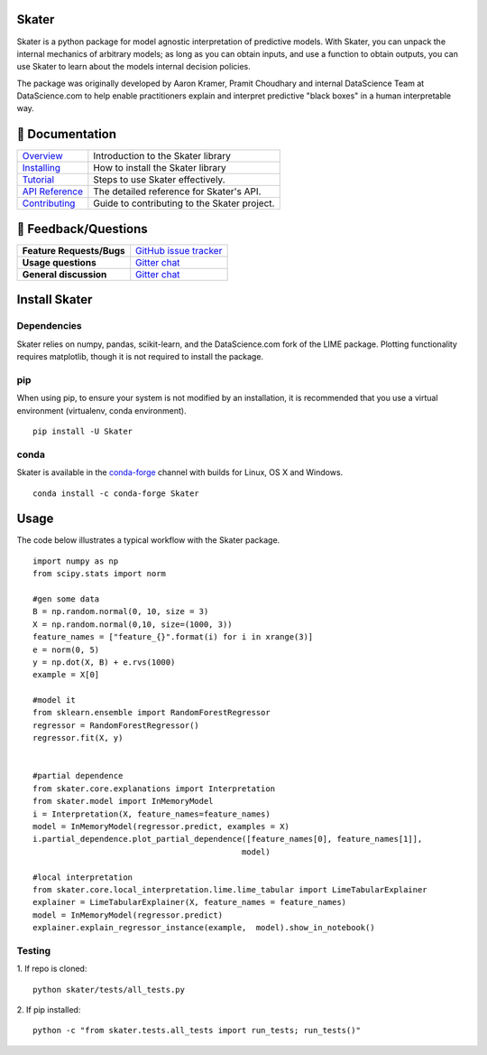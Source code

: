 .. raw:: html

    <div align="center">
    <a href="https://www.datascience.com">
    <img src ="https://cdn2.hubspot.net/hubfs/532045/Logos/DS_Skater%2BDataScience_Colored.svg" height="300" width="400"/>
    </a>
    </div>

Skater
===========
Skater is a python package for model agnostic interpretation of predictive models.
With Skater, you can unpack the internal mechanics of arbitrary models; as long
as you can obtain inputs, and use a function to obtain outputs, you can use
Skater to learn about the models internal decision policies.


The package was originally developed by Aaron Kramer, Pramit Choudhary and internal DataScience Team at DataScience.com
to help enable practitioners explain and interpret predictive "black boxes" in a human interpretable way.

.. image:: https://travis-ci.org/datascienceinc/Skater.svg?branch=master
    :target: https://travis-ci.com/datascienceinc/Skater
    :alt: Build Status

.. image:: https://coveralls.io/repos/github/datascienceinc/Skater/badge.svg?branch=master
    :target: https://coveralls.io/github/datascienceinc/Skater?branch=master


📖 Documentation
================

=================== ===
`Overview`_         Introduction to the Skater library
`Installing`_       How to install the Skater library
`Tutorial`_         Steps to use Skater effectively.
`API Reference`_    The detailed reference for Skater's API.
`Contributing`_     Guide to contributing to the Skater project.
=================== ===

.. _Overview: https://datascienceinc.github.io/Skater/overview.html
.. _Installing: https://datascienceinc.github.io/Skater/install.html
.. _Tutorial: https://datascienceinc.github.io/Skater/tutorial.html
.. _API Reference: https://datascienceinc.github.io/Skater/api.html
.. _Contributing: https://github.com/datascienceinc/Skater/blob/master/CONTRIBUTING.rst

💬 Feedback/Questions
==========================

=========================  ===
**Feature Requests/Bugs**  `GitHub issue tracker`_
**Usage questions**        `Gitter chat`_
**General discussion**     `Gitter chat`_
=========================  ===

.. _GitHub issue tracker: https://github.com/datascienceinc/Skater/issues
.. _Gitter chat: https://gitter.im/datascienceinc-skater

Install Skater
================

Dependencies
~~~~~~~~~~~~~~~~
Skater relies on numpy, pandas, scikit-learn, and the DataScience.com fork of
the LIME package. Plotting functionality requires matplotlib, though it is not
required to install the package.

pip
~~~~~~~~~~~~~~~~

When using pip, to ensure your system is not modified by an installation, it
is recommended that you use a virtual environment (virtualenv, conda environment).

::

    pip install -U Skater

conda
~~~~~~~~~~~~~~~~

Skater is available in the `conda-forge`_ channel with builds for Linux, OS X and
Windows.

::

    conda install -c conda-forge Skater

.. _conda-forge: http://conda-forge.github.io/

Usage
==============
The code below illustrates a typical workflow with the Skater package.

::

    import numpy as np
    from scipy.stats import norm

    #gen some data
    B = np.random.normal(0, 10, size = 3)
    X = np.random.normal(0,10, size=(1000, 3))
    feature_names = ["feature_{}".format(i) for i in xrange(3)]
    e = norm(0, 5)
    y = np.dot(X, B) + e.rvs(1000)
    example = X[0]

    #model it
    from sklearn.ensemble import RandomForestRegressor
    regressor = RandomForestRegressor()
    regressor.fit(X, y)


    #partial dependence
    from skater.core.explanations import Interpretation
    from skater.model import InMemoryModel
    i = Interpretation(X, feature_names=feature_names)
    model = InMemoryModel(regressor.predict, examples = X)
    i.partial_dependence.plot_partial_dependence([feature_names[0], feature_names[1]],
                                                model)

    #local interpretation
    from skater.core.local_interpretation.lime.lime_tabular import LimeTabularExplainer
    explainer = LimeTabularExplainer(X, feature_names = feature_names)
    model = InMemoryModel(regressor.predict)
    explainer.explain_regressor_instance(example,  model).show_in_notebook()

Testing
~~~~~~~
1. If repo is cloned:
::

    python skater/tests/all_tests.py

2. If pip installed:
::

    python -c "from skater.tests.all_tests import run_tests; run_tests()"


.. |Build Status-master| image:: https://api.travis-ci.com/repositories/datascienceinc/Skater.svg?token=okdWYn5kDgeoCPJZGPEz&branch=master
